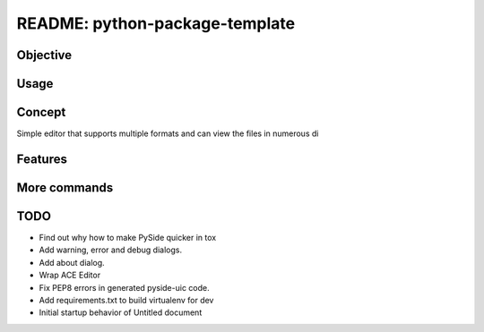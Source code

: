 ###############################
README: python-package-template
###############################

*********
Objective
*********

*****
Usage
*****

*******
Concept
*******

Simple editor that supports multiple formats and can view the files in numerous di


********
Features
********

*************
More commands
*************

****
TODO
****

* Find out why how to make PySide quicker in tox
* Add warning, error and debug dialogs.
* Add about dialog.
* Wrap ACE Editor
* Fix PEP8 errors in generated pyside-uic code.
* Add requirements.txt to build virtualenv for dev
* Initial startup behavior of Untitled document